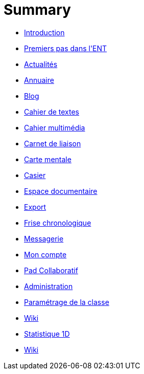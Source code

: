 = Summary

* link:README.adoc[Introduction]
* link:application/timeline/index.adoc[Premiers pas dans l&apos;ENT]
* link:application/actualites/index.adoc[Actualités]
* link:application/directory/index.adoc[Annuaire]
* link:application/blog/index.adoc[Blog]
* link:application/751/index.adoc[Cahier de textes]
* link:application/scrap-book/index.adoc[Cahier multimédia]
* link:application/schoolbook/index.adoc[Carnet de liaison]
* link:application/mindmap/index.adoc[Carte mentale]
* link:application/rack/index.adoc[Casier]
* link:application/workspace/index.adoc[Espace documentaire]
* link:application/archive/index.adoc[Export]
* link:application/timelinegenerator/index.adoc[Frise chronologique]
* link:application/conversation/index.adoc[Messagerie]
* link:application/userbook/index.adoc[Mon compte]
* link:application/collaborative-editor/index.adoc[Pad Collaboratif]
* link:application/administration/index.adoc[Administration]
* link:application/parametrage-de-la-classe-1d/index.adoc[Paramétrage de la classe]
* link:application/wiki/index.adoc[Wiki]
* link:application/stats/index.adoc[Statistique 1D]
* link:application/wiki/index.adoc[Wiki]